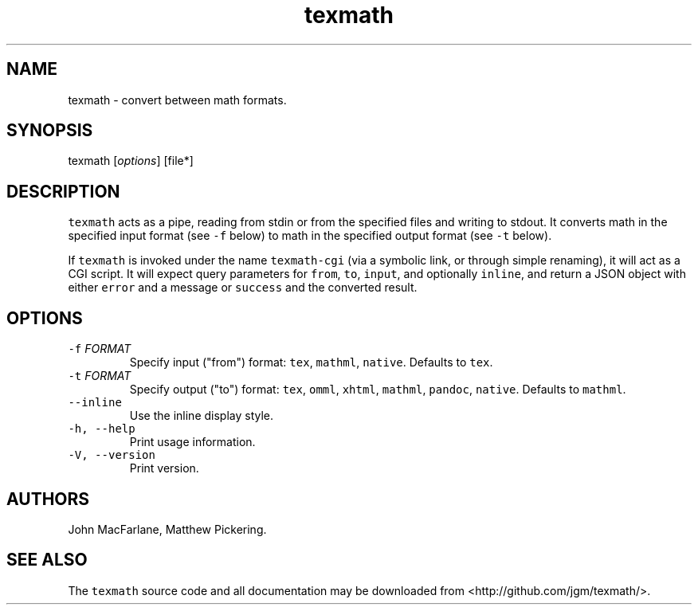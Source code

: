 .TH "texmath" "1" "July 22, 2014" "texmath manual" ""
.SH NAME
.PP
texmath \- convert between math formats.
.SH SYNOPSIS
.PP
texmath [\f[I]options\f[]] [file*]
.SH DESCRIPTION
.PP
\f[C]texmath\f[] acts as a pipe, reading from stdin or from the
specified files and writing to stdout.
It converts math in the specified input format (see \f[C]\-f\f[] below)
to math in the specified output format (see \f[C]\-t\f[] below).
.PP
If \f[C]texmath\f[] is invoked under the name \f[C]texmath\-cgi\f[] (via
a symbolic link, or through simple renaming), it will act as a CGI
script.
It will expect query parameters for \f[C]from\f[], \f[C]to\f[],
\f[C]input\f[], and optionally \f[C]inline\f[], and return a JSON object
with either \f[C]error\f[] and a message or \f[C]success\f[] and the
converted result.
.SH OPTIONS
.TP
.B \f[C]\-f\f[] \f[I]FORMAT\f[]
Specify input ("from") format: \f[C]tex\f[], \f[C]mathml\f[],
\f[C]native\f[].
Defaults to \f[C]tex\f[].
.RS
.RE
.TP
.B \f[C]\-t\f[] \f[I]FORMAT\f[]
Specify output ("to") format: \f[C]tex\f[], \f[C]omml\f[],
\f[C]xhtml\f[], \f[C]mathml\f[], \f[C]pandoc\f[], \f[C]native\f[].
Defaults to \f[C]mathml\f[].
.RS
.RE
.TP
.B \f[C]\-\-inline\f[]
Use the inline display style.
.RS
.RE
.TP
.B \f[C]\-h,\ \-\-help\f[]
Print usage information.
.RS
.RE
.TP
.B \f[C]\-V,\ \-\-version\f[]
Print version.
.RS
.RE
.SH AUTHORS
.PP
John MacFarlane, Matthew Pickering.
.SH SEE ALSO
.PP
The \f[C]texmath\f[] source code and all documentation may be downloaded
from <http://github.com/jgm/texmath/>.
